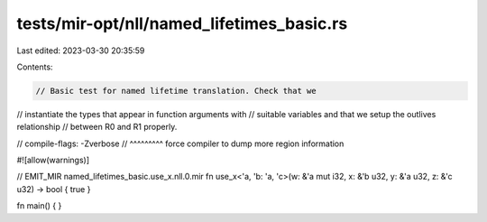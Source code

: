 tests/mir-opt/nll/named_lifetimes_basic.rs
==========================================

Last edited: 2023-03-30 20:35:59

Contents:

.. code-block:: rs

    // Basic test for named lifetime translation. Check that we
// instantiate the types that appear in function arguments with
// suitable variables and that we setup the outlives relationship
// between R0 and R1 properly.

// compile-flags: -Zverbose
//                ^^^^^^^^^ force compiler to dump more region information

#![allow(warnings)]

// EMIT_MIR named_lifetimes_basic.use_x.nll.0.mir
fn use_x<'a, 'b: 'a, 'c>(w: &'a mut i32, x: &'b u32, y: &'a u32, z: &'c u32) -> bool { true }

fn main() {
}


